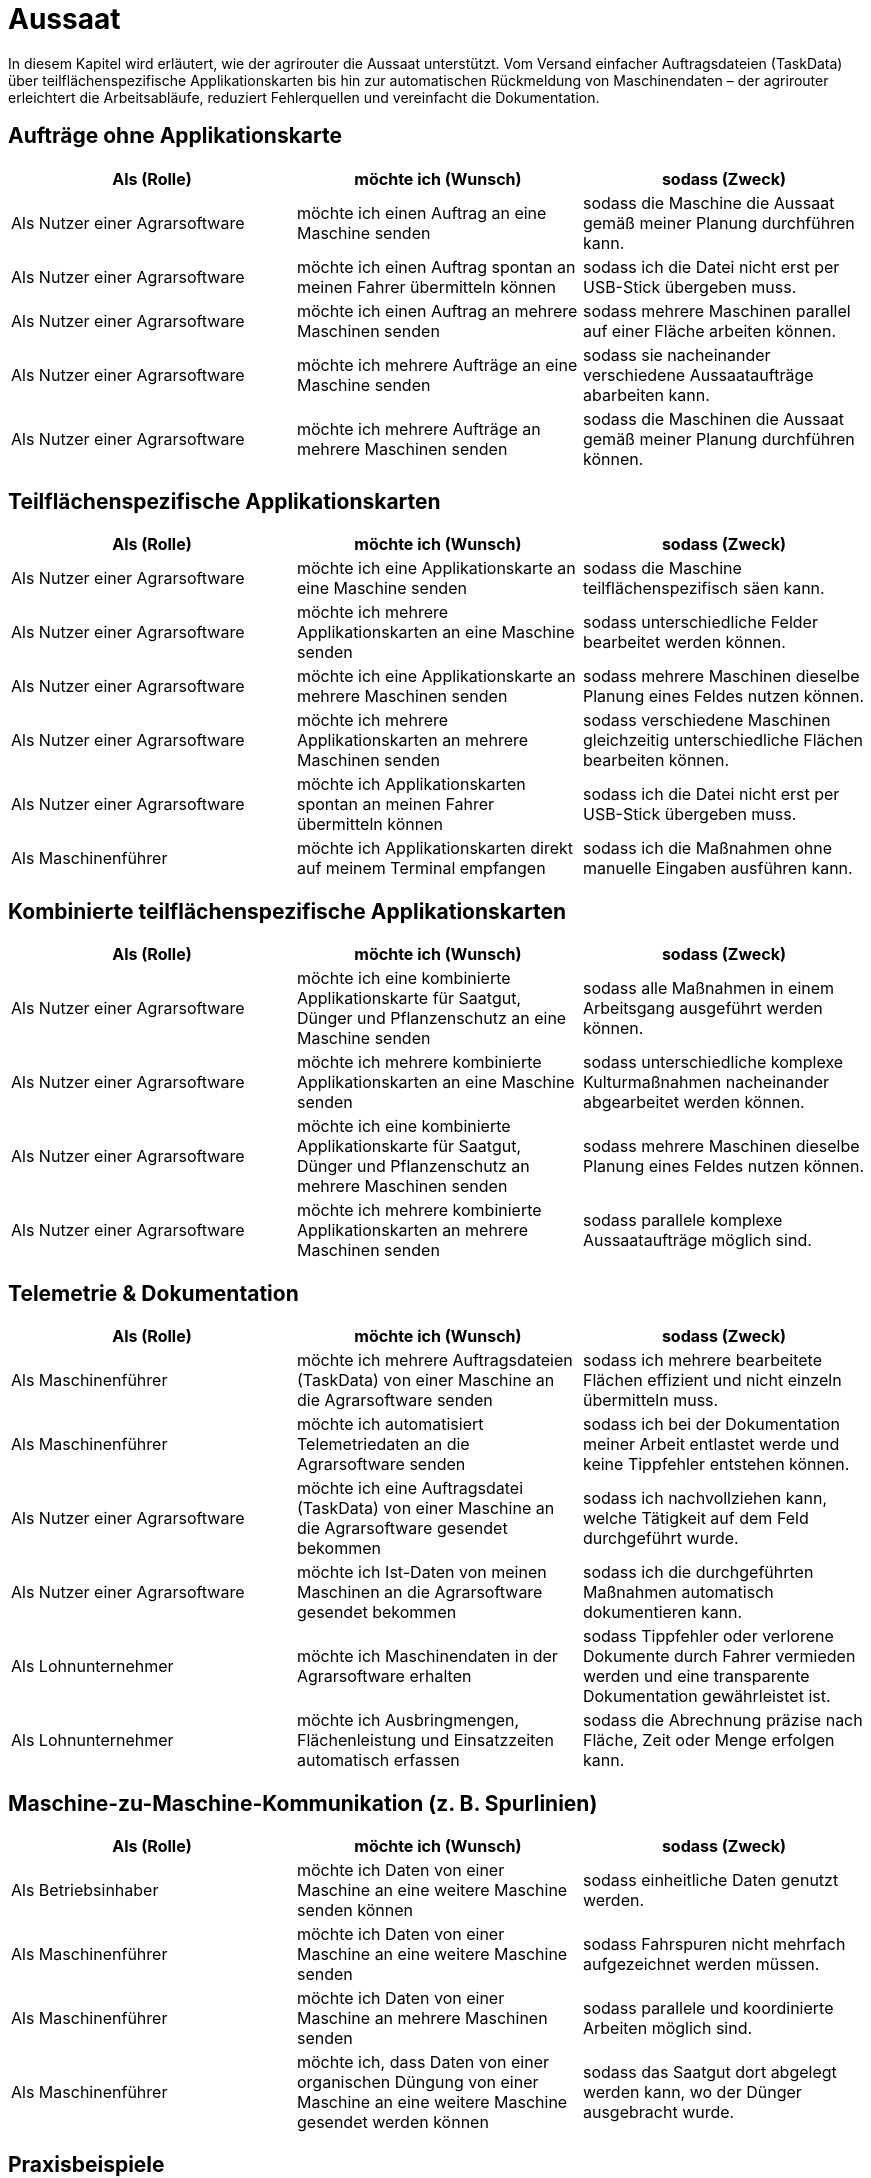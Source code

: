 = Aussaat

In diesem Kapitel wird erläutert, wie der agrirouter die Aussaat unterstützt. Vom Versand einfacher Auftragsdateien (TaskData) über teilflächenspezifische Applikationskarten bis hin zur automatischen Rückmeldung von Maschinendaten – der agrirouter erleichtert die Arbeitsabläufe, reduziert Fehlerquellen und vereinfacht die Dokumentation.

== Aufträge ohne Applikationskarte

[cols="3*", options="header"]
|===
|Als (Rolle) |möchte ich (Wunsch) |sodass (Zweck)

|Als Nutzer einer Agrarsoftware
|möchte ich einen Auftrag an eine Maschine senden
|sodass die Maschine die Aussaat gemäß meiner Planung durchführen kann.

|Als Nutzer einer Agrarsoftware
|möchte ich einen Auftrag spontan an meinen Fahrer übermitteln können
|sodass ich die Datei nicht erst per USB-Stick übergeben muss.

|Als Nutzer einer Agrarsoftware
|möchte ich einen Auftrag an mehrere Maschinen senden
|sodass mehrere Maschinen parallel auf einer Fläche arbeiten können.

|Als Nutzer einer Agrarsoftware
|möchte ich mehrere Aufträge an eine Maschine senden
|sodass sie nacheinander verschiedene Aussaataufträge abarbeiten kann.

|Als Nutzer einer Agrarsoftware
|möchte ich mehrere Aufträge an mehrere Maschinen senden
|sodass die Maschinen die Aussaat gemäß meiner Planung durchführen können.
|===

== Teilflächenspezifische Applikationskarten

[cols="3*", options="header"]
|===
|Als (Rolle) |möchte ich (Wunsch) |sodass (Zweck)

|Als Nutzer einer Agrarsoftware
|möchte ich eine Applikationskarte an eine Maschine senden
|sodass die Maschine teilflächenspezifisch säen kann.

|Als Nutzer einer Agrarsoftware
|möchte ich mehrere Applikationskarten an eine Maschine senden
|sodass unterschiedliche Felder bearbeitet werden können.

|Als Nutzer einer Agrarsoftware
|möchte ich eine Applikationskarte an mehrere Maschinen senden
|sodass mehrere Maschinen dieselbe Planung eines Feldes nutzen können.

|Als Nutzer einer Agrarsoftware
|möchte ich mehrere Applikationskarten an mehrere Maschinen senden
|sodass verschiedene Maschinen gleichzeitig unterschiedliche Flächen bearbeiten können.

|Als Nutzer einer Agrarsoftware
|möchte ich Applikationskarten spontan an meinen Fahrer übermitteln können
|sodass ich die Datei nicht erst per USB-Stick übergeben muss.

|Als Maschinenführer
|möchte ich Applikationskarten direkt auf meinem Terminal empfangen
|sodass ich die Maßnahmen ohne manuelle Eingaben ausführen kann.
|===

== Kombinierte teilflächenspezifische Applikationskarten 

[cols="3*", options="header"]
|===
|Als (Rolle) |möchte ich (Wunsch) |sodass (Zweck)

|Als Nutzer einer Agrarsoftware
|möchte ich eine kombinierte Applikationskarte für Saatgut, Dünger und Pflanzenschutz an eine Maschine senden
|sodass alle Maßnahmen in einem Arbeitsgang ausgeführt werden können.

|Als Nutzer einer Agrarsoftware
|möchte ich mehrere kombinierte Applikationskarten an eine Maschine senden
|sodass unterschiedliche komplexe Kulturmaßnahmen nacheinander abgearbeitet werden können.

|Als Nutzer einer Agrarsoftware
|möchte ich eine kombinierte Applikationskarte für Saatgut, Dünger und Pflanzenschutz an mehrere Maschinen senden
|sodass mehrere Maschinen dieselbe Planung eines Feldes nutzen können.

|Als Nutzer einer Agrarsoftware
|möchte ich mehrere kombinierte Applikationskarten an mehrere Maschinen senden
|sodass parallele komplexe Aussaataufträge möglich sind.
|===

== Telemetrie & Dokumentation

[cols="3*", options="header"]
|===
|Als (Rolle) |möchte ich (Wunsch) |sodass (Zweck)

|Als Maschinenführer
|möchte ich mehrere Auftragsdateien (TaskData) von einer Maschine an die Agrarsoftware senden
|sodass ich mehrere bearbeitete Flächen effizient und nicht einzeln übermitteln muss.

|Als Maschinenführer
|möchte ich automatisiert Telemetriedaten an die Agrarsoftware senden
|sodass ich bei der Dokumentation meiner Arbeit entlastet werde und keine Tippfehler entstehen können.

|Als Nutzer einer Agrarsoftware
|möchte ich eine Auftragsdatei (TaskData) von einer Maschine an die Agrarsoftware gesendet bekommen
|sodass ich nachvollziehen kann, welche Tätigkeit auf dem Feld durchgeführt wurde.

|Als Nutzer einer Agrarsoftware
|möchte ich Ist-Daten von meinen Maschinen an die Agrarsoftware gesendet bekommen
|sodass ich die durchgeführten Maßnahmen automatisch dokumentieren kann.

|Als Lohnunternehmer
|möchte ich Maschinendaten in der Agrarsoftware erhalten
|sodass Tippfehler oder verlorene Dokumente durch Fahrer vermieden werden und eine transparente Dokumentation gewährleistet ist.

|Als Lohnunternehmer
|möchte ich Ausbringmengen, Flächenleistung und Einsatzzeiten automatisch erfassen
|sodass die Abrechnung präzise nach Fläche, Zeit oder Menge erfolgen kann.
|===

== Maschine-zu-Maschine-Kommunikation (z. B. Spurlinien)

[cols="3*", options="header"]
|===
|Als (Rolle) |möchte ich (Wunsch) |sodass (Zweck)

|Als Betriebsinhaber
|möchte ich Daten von einer Maschine an eine weitere Maschine senden können
|sodass einheitliche Daten genutzt werden.

|Als Maschinenführer
|möchte ich Daten von einer Maschine an eine weitere Maschine senden
|sodass Fahrspuren nicht mehrfach aufgezeichnet werden müssen.

|Als Maschinenführer
|möchte ich Daten von einer Maschine an mehrere Maschinen senden
|sodass parallele und koordinierte Arbeiten möglich sind.

|Als Maschinenführer
|möchte ich, dass Daten von einer organischen Düngung von einer Maschine an eine weitere Maschine gesendet werden können
|sodass das Saatgut dort abgelegt werden kann, wo der Dünger ausgebracht wurde.
|===

== Praxisbeispiele
[NOTE]
.Praxisbeispiel 1
====
Der Landwirt erstellt in seiner Ackerschlagkartei eine Applikationskarte zur Maisaussaat. Diese sendet er über seine Agrarsoftware direkt an den Traktor. Das Terminal empfängt die Karte automatisch über den agrirouter – ohne USB-Stick oder andere Zwischenschritte.  
Während der Aussaat werden die agronomische und Maschinendaten automatisch zurückübertragen und in der Agrarsoftware dokumentiert. Der Landwirt hat dadurch jederzeit den Überblick über den Arbeitsfortschritt und spart sich die manuelle Nachbearbeitung.
====

[NOTE]
.Praxisbeispiel 2
====
Der Lohnunternehmer plant mehrere Applikationskarten für verschiedene Kulturarten und verteilt diese an die Maschinenflotte. So kann jeder Fahrer direkt mit der teilflächenspezifischen Aussaat beginnen, ohne manuelle Übertragung. Die Ergebnisse werden automatisiert und in Echtzeit an die Agrarsoftware zurückgemeldet.
====

[NOTE]
.Praxisbeispiel 3
====
Durch die Übertragung der Telemetriedaten behält der Lohnunternehmer seine Maschinenflotte im Portal jederzeit im Blick. So kann er genau verfolgen, wie viel Arbeit bereits erledigt wurde, ob jemand Unterstützung benötigt, wenn sich z.B. das Wetter ändert oder ob Saatgut nachgeliefert werden muss. Infolgedessen kann er die Nachlieferung optimal koordinieren und den Einsatz flexibel steuern.
====

[NOTE]
.Praxisbeispiel 4
====
Durch die Übertragung der Fahrspuren von einer Maschine zur anderen kann beispielsweise nach der Düngung das Saatgut genau dort abgelegt werden, wo zuvor das Gülleband ausgebracht wurde. Ebenso können Kartoffeln präzise an den Stellen gepflanzt werden, an denen zuvor die Pflanzdämme vorbereitet wurden.
====

[NOTE]
.Praxisbeispiel 5
====
Durch die automatische Übertragung agronomischer Daten sowie Maschinendaten werden manuelle Eingaben eines Fahrers des Lohnunternehmers deutlich reduziert. Tippfehler werden vermieden und die Abrechnung erfolgt präziser. So gehen keine Arbeiten mehr verloren oder bleiben unberücksichtigt.
====

[NOTE]
.Praxisbeispiel 6
====
Im Büro hat ein Mitarbeiter vergessen, einen spontanen Auftrag im System zu erfassen. Nach Übertragung der Telemetriedaten wird sichtbar, dass ein weiteres Feld bearbeitet wurde. Dadurch kann der Einsatz nachträglich in die Abrechnung übernommen werden. Ohne die Telemetriedaten wäre der zusätzliche Auftrag verloren gegangen und nicht bezahlt worden.
====
